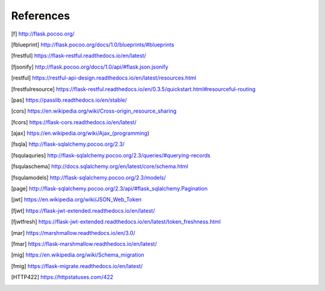 ==========
References
==========

.. [f] http://flask.pocoo.org/
.. [fblueprint] http://flask.pocoo.org/docs/1.0/blueprints/#blueprints
.. [frestful] https://flask-restful.readthedocs.io/en/latest/
.. [fjsonify] http://flask.pocoo.org/docs/1.0/api/#flask.json.jsonify
.. [restful] https://restful-api-design.readthedocs.io/en/latest/resources.html
.. [frestfulresource] https://flask-restful.readthedocs.io/en/0.3.5/quickstart.html#resourceful-routing
.. [pas] https://passlib.readthedocs.io/en/stable/
.. [cors] https://en.wikipedia.org/wiki/Cross-origin_resource_sharing
.. [fcors] https://flask-cors.readthedocs.io/en/latest/
.. [ajax] https://en.wikipedia.org/wiki/Ajax_(programming)
.. [fsqla] http://flask-sqlalchemy.pocoo.org/2.3/
.. [fsqulaquries] http://flask-sqlalchemy.pocoo.org/2.3/queries/#querying-records
.. [fsqulaschema] http://docs.sqlalchemy.org/en/latest/core/schema.html
.. [fsqulamodels] http://flask-sqlalchemy.pocoo.org/2.3/models/
.. [page] http://flask-sqlalchemy.pocoo.org/2.3/api/#flask_sqlalchemy.Pagination
.. [jwt] https://en.wikipedia.org/wiki/JSON_Web_Token
.. [fjwt] https://flask-jwt-extended.readthedocs.io/en/latest/
.. [fjwtfresh] https://flask-jwt-extended.readthedocs.io/en/latest/token_freshness.html
.. [mar] https://marshmallow.readthedocs.io/en/3.0/
.. [fmar] https://flask-marshmallow.readthedocs.io/en/latest/
.. [mig] https://en.wikipedia.org/wiki/Schema_migration
.. [fmig] https://flask-migrate.readthedocs.io/en/latest/
.. [HTTP422] https://httpstatuses.com/422